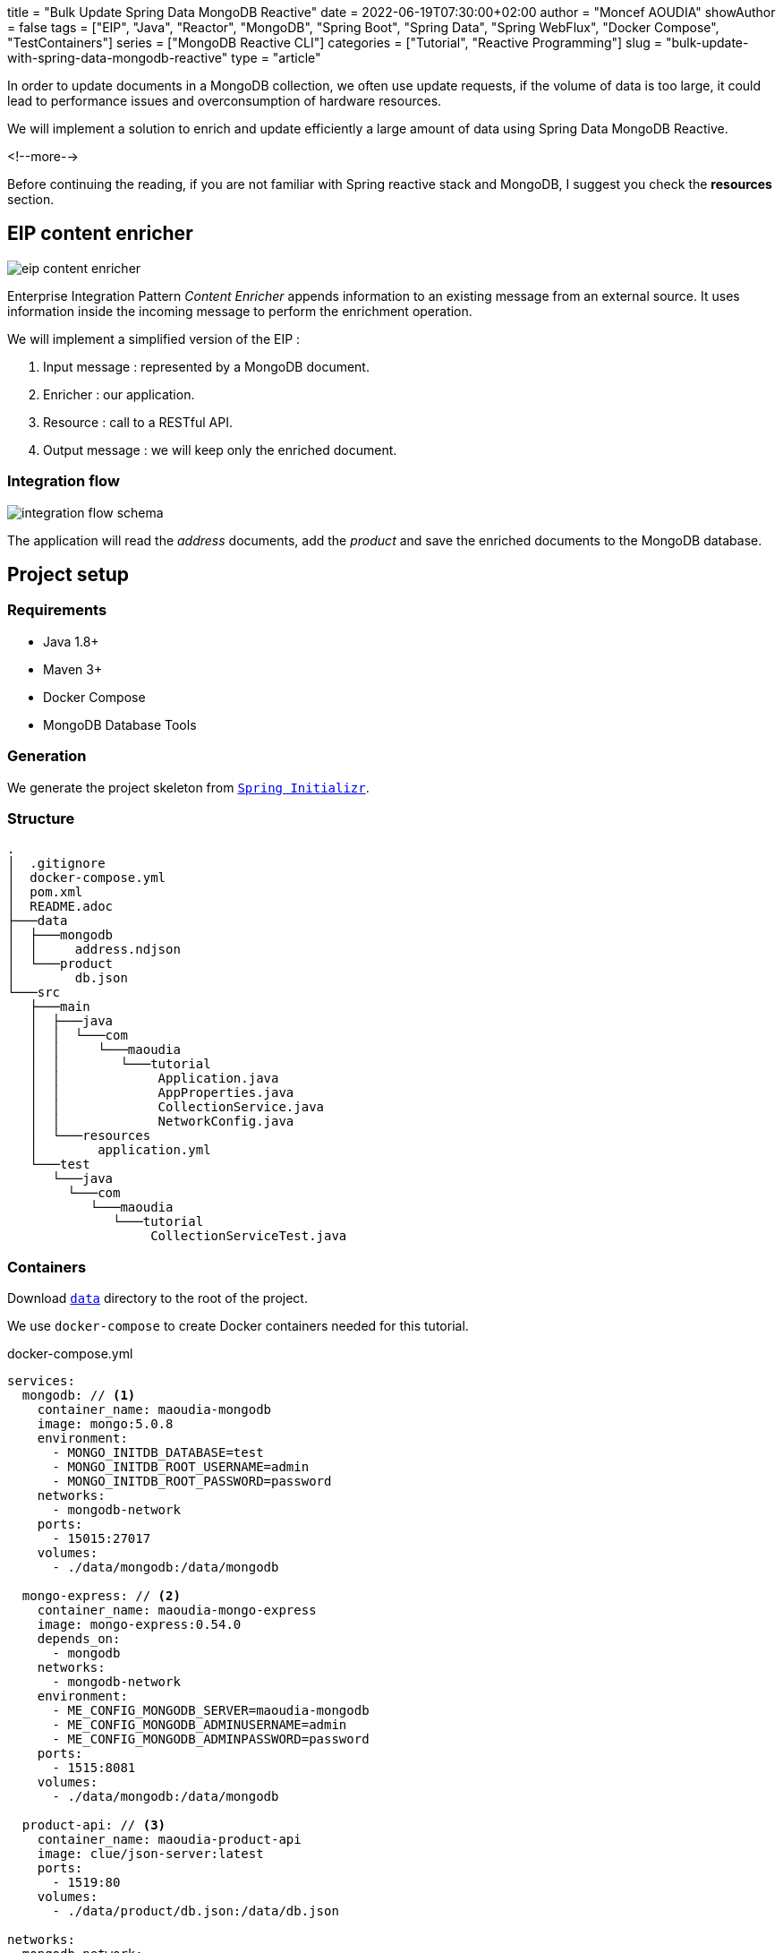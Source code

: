 +++
title = "Bulk Update Spring Data MongoDB Reactive"
date = 2022-06-19T07:30:00+02:00
author = "Moncef AOUDIA"
showAuthor = false
tags = ["EIP", "Java", "Reactor", "MongoDB", "Spring Boot", "Spring Data", "Spring WebFlux", "Docker Compose", "TestContainers"]
series = ["MongoDB Reactive CLI"]
categories = ["Tutorial", "Reactive Programming"]
slug = "bulk-update-with-spring-data-mongodb-reactive"
type = "article"
+++

:toc: macro
:toc-title: Table of contents
:toclevels: 4
:imagesdir: /images/blog/bulk-update-with-spring-data-mongodb-reactive
ifdef::env-github[]
:imagesdir: ../../static/images/bulk-update-with-spring-data-mongodb-reactive
endif::[]

In order to update documents in a MongoDB collection, we often use update requests, if the volume of data is too large,
it could lead to performance issues and overconsumption of hardware resources.

We will implement a solution to enrich and update efficiently a large amount of data
using Spring Data MongoDB Reactive.

<!--more-->

toc::[]

Before continuing the reading, if you are not familiar with Spring reactive stack and MongoDB,
I suggest you check the *resources* section.

== EIP content enricher

++++
<div class="imageblock">
   <div class="content schema">
      <img src="/images/blog/bulk-update-with-spring-data-mongodb-reactive/content-enricher.svg" alt="eip content enricher">
   </div>
</div>
++++

Enterprise Integration Pattern _Content Enricher_ appends information to an existing message from an external source.
It uses information inside the incoming message to perform the enrichment operation.

We will implement a simplified version of the EIP :

. Input message : represented by a MongoDB document.
. Enricher : our application.
. Resource : call to a RESTful API.
. Output message : we will keep only the enriched document.

=== Integration flow

++++
<div class="imageblock">
   <div class="content schema">
      <img src="/images/blog/bulk-update-with-spring-data-mongodb-reactive/integration-flow.svg" alt="integration flow schema">
   </div>
</div>
++++

The application will read the _address_ documents, add the _product_ and save the enriched documents to the MongoDB database.

== Project setup

=== Requirements

* Java 1.8+
* Maven 3+
* Docker Compose
* MongoDB Database Tools

=== Generation

We generate the project skeleton from https://start.spring.io/#!type=maven-project&language=java&platformVersion=2.7.0&packaging=jar&jvmVersion=1.8&groupId=com.maoudia&artifactId=bulk-update-with-spring-data-mongodb&name=Bulk%20Update%20with%20Spring%20Data%20MongoDB%20Reactive&description=Bulk%20Update%20with%20Spring%20data%20MongoDB%20reactive&packageName=com.maoudia.tutorial&dependencies=data-mongodb-reactive,webflux,testcontainers[`Spring Initializr`, window=\"_blank\"].

=== Structure

[source,shell,indent=0,linenums=true]
----
.
│  .gitignore
│  docker-compose.yml
│  pom.xml
│  README.adoc
├───data
│  ├───mongodb
│  │     address.ndjson
│  └───product
│        db.json
└───src
   ├───main
   │  ├───java
   │  │  └───com
   │  │     └───maoudia
   │  │        └───tutorial
   │  │             Application.java
   │  │             AppProperties.java
   │  │             CollectionService.java
   │  │             NetworkConfig.java
   │  └───resources
   │        application.yml
   └───test
      └───java
        └───com
           └───maoudia
              └───tutorial
                   CollectionServiceTest.java
----

=== Containers

Download https://github.com/aoudiamoncef/code.maoudia.com/tree/main/bulk-update-with-spring-data-mongodb-reactive/data[`data`] directory to the root of the project.

We use `docker-compose` to create Docker containers needed for this tutorial.

[source,yml,indent=0,linenums=true]
.docker-compose.yml
----
services:
  mongodb: // <1>
    container_name: maoudia-mongodb
    image: mongo:5.0.8
    environment:
      - MONGO_INITDB_DATABASE=test
      - MONGO_INITDB_ROOT_USERNAME=admin
      - MONGO_INITDB_ROOT_PASSWORD=password
    networks:
      - mongodb-network
    ports:
      - 15015:27017
    volumes:
      - ./data/mongodb:/data/mongodb

  mongo-express: // <2>
    container_name: maoudia-mongo-express
    image: mongo-express:0.54.0
    depends_on:
      - mongodb
    networks:
      - mongodb-network
    environment:
      - ME_CONFIG_MONGODB_SERVER=maoudia-mongodb
      - ME_CONFIG_MONGODB_ADMINUSERNAME=admin
      - ME_CONFIG_MONGODB_ADMINPASSWORD=password
    ports:
      - 1515:8081
    volumes:
      - ./data/mongodb:/data/mongodb

  product-api: // <3>
    container_name: maoudia-product-api
    image: clue/json-server:latest
    ports:
      - 1519:80
    volumes:
      - ./data/product/db.json:/data/db.json

networks:
  mongodb-network:
    driver: bridge
----

<1> MongoDB initialized with the `test` database.
<2> MongoExpress is a MongoDB administration interface.
<3> Product API which is configured from `db.json` file.


We start up the services :

[source,shell,indent=0,linenums=true]
----
docker-compose up -d
----

=== Data initialization

We use a JSON document from the French address database.

.Address
[source,json,indent=0,linenums=true]
----
{
  "id": "59350",
  "type": "municipality",
  "name": "Lille",
  "postcode": [
    "59000",
    "59800",
    "59260",
    "59777",
    "59160"
  ],
  "citycode": "59350",
  "x": 703219.96,
  "y": 7059335.72,
  "lon": 3.045433,
  "lat": 50.630992,
  "population": 234475,
  "city": "Lille",
  "context": "59, Nord, Hauts-de-France",
  "importance": 0.56333
}
----

Import address collection :

[source,shell,indent=0,linenums=true]
----
mongoimport --uri "mongodb://admin:password@localhost:15015" --authenticationDatabase=admin --db test --collection address ./data/mongodb/address.ndjson
----

Ou :

We use MongoExpress which is available at http://localhost:1515[`http://localhost:1515`].

Product represents a satellite internet offer.

.Product
[source,json,indent=0,linenums=true]
----
{
  "id": 1,
  "available": true,
  "company": "SPACEX",
  "provider": "STARLINK",
  "type": "SATELLITE"
}
----

Product API is available at http://localhost:1519[`http://localhost:1519`].

== Application

=== Configuration

We change file extension from `application.properties` to `application.yml`.

[source,yml,indent=0,linenums=true]
.application.yml
----
app:
  buffer-max-size: 500
  bulk-size: 100
  collection-name: address
  enriching-key: product
  enriching-uri: http://localhost:1519/products/1
spring:
  main:
    web-application-type: none
  data:
    mongodb:
      database: test
      uri: mongodb://admin:password@localhost:15015
---
spring.config.activate.on-profile: dev
logging:
  level:
    org.mongodb.driver: debug
---
spring.config.activate.on-profile: test
app:
  bulk-size: 2
----

We declare a class that will contain application configuration properties.

[source,java,indent=0,linenums=true]
.AppProperties.java
----
@ConfigurationProperties(prefix = "app")
public class AppProperties {
    private int bulkSize;
    private int bufferMaxSize;
    private String collectionName;
    private String enrichingKey;
    private String enrichingUri;
    // Getter and Setter are omitted
}
----

We create a `@Bean` of Spring non-blocking HTTP client.

[source,java,indent=0,linenums=true]
.NetworkConfig.java
----
@Configuration
public class NetworkConfig {

    @Bean
    public WebClient client() {
        return WebClient.create();
    }

}
----

=== Implementation

We create a `@Service` which will contain application business logic.

[source,java,indent=0,linenums=true]
.CollectionService.java
----
@Service
public class CollectionService {
    private final AppProperties properties;
    private final ReactiveMongoTemplate template;
    private final WebClient client;

    public CollectionService(AppProperties properties,
                             ReactiveMongoTemplate template,
                             WebClient client) {
        this.properties = properties;
        this.template = template;
        this.client = client;
    }

    public Flux<BulkWriteResult> enrichAll(String collectionName, String enrichingKey, String enrichingUri) {
            return template.findAll(Document.class, collectionName) // <1>
                    .onBackpressureBuffer(properties.getBufferMaxSize()) // <2>
                    .flatMap(document -> enrich(document,  enrichingKey, enrichingUri)) // <3>
                    .map(CollectionService::toReplaceOneModel) // <4>
                    .window(properties.getBulkSize()) // <5>
                    .flatMap(replaceOneModelFlux -> bulkWrite(replaceOneModelFlux, collectionName)); // <6>
    }
}
----

<1> Creates a stream of documents from the collection.
<2> Limits the maximum number of loaded documents in the _RAM_ in case of consumption process is slower than production.
If the maximum buffer size is exceeded, an `IllegalStateException` is thrown.
<3> Enriches document asynchronously with the external one.
<4> Creates a `ReplaceOneModel` from document.
<5> Groups documents into streams of fixed size. The last stream can be smaller.
<6> Calls bulk write function.

[NOTE]
====
Configuration property `app.bulk-size` can be adjusted according to the project needs and available hardware resources.
The larger the value of the mass size, the higher the memory consumption and the size of the queries.
====

We create document enrichment functions.

[source,java,indent=0,linenums=true]
.CollectionService.java
----
private Publisher<Document> enrich(Document document, String enrichingKey, String enrichingUri) { // <1>
    return getEnrichingDocument(enrichingUri)
            .map(enrichingDocument -> {
                document.put(enrichingKey, enrichingDocument);
                document.put("updatedAt", new Date());
                return document;
            });
}

private Mono<Document> getEnrichingDocument(String enrichingUri) { // <2>
    return client.get()
            .uri(URI.create(enrichingUri))
            .retrieve()
            .bodyToMono(Document.class);
}
----

<1> Adds the retrieved document from HTTP call to root of document to be enriched with the key passed in parameter.
<2> Retrieves a document from an URI.

[NOTE]
====
MongoDB converts and stores dates in UTC by default.
====


[source,java,indent=0,linenums=true]
.CollectionService.java
----
private static final ReplaceOptions REPLACE_OPTIONS = new ReplaceOptions(); // <1>
private static ReplaceOneModel<Document> toReplaceOneModel (Document document) {
    return new ReplaceOneModel<>(
            Filters.eq("_id", document.get("_id")), // <2>
            document, // <3>
            REPLACE_OPTIONS
    );
}
----

<1> Instantiates default replacement configuration.
<2> Filter that allows matching by document identifier.
<3> Content to be replaced, represents the complete enriched document.


[source,java,indent=0,linenums=true]
.CollectionService.java
----
private static final BulkWriteOptions BULK_WRITE_OPTIONS = new BulkWriteOptions().ordered(false); // <1>
private Flux<BulkWriteResult> bulkWrite(Flux<ReplaceOneModel<Document>> updateOneModelFlux, String collectionName) {
    return updateOneModelFlux.collectList() // <2>
            .flatMapMany(unused -> template.getCollection(collectionName) // <3>
                    .flatMapMany(collection -> collection.bulkWrite(updateOneModels, BULK_WRITE_OPTIONS))); // <4>
}
----

<1> Instantiates writing options with disabling operations order.
<2> Collects the stream into a list.
<3> Retrieves the collection passed as a parameter.
<4> Bulk writes documents into MongoDB collection.

[NOTE]
====
Transactions are supported on Replicaset since MongoDB 4.2.
If transactions are enabled, we can use `@Transactional` or `TransactionalOperator` to make a method transactional.
====

We implement the following interfaces:

* `CommandLineRunner` : runs enrichment command at application startup.
* `ExitCodeGenerator` : manages application system exit code.

[source,java,indent=0,linenums=true]
.Application.java
----
@SpringBootApplication(exclude = MongoReactiveRepositoriesAutoConfiguration.class) // <1>
@ConfigurationPropertiesScan("com.maoudia.tutorial") // <2>
public class Application implements CommandLineRunner, ExitCodeGenerator {
    private static final Logger LOGGER = LoggerFactory.getLogger(Application.class);
    private final AppProperties properties;
    private final CollectionService service;
    private int exitCode = 255;

    public static void main(String[] args) {
        System.exit(SpringApplication.exit(SpringApplication.run(Application.class, args)));
    }

    public Application(AppProperties properties, CollectionService service) {
        this.properties = properties;
        this.service = service;
    }

    @Override
    public void run(final String... args) {
        service.enrichAll(properties.getCollectionName(), properties.getEnrichingKey(), properties.getEnrichingUri())
                .doOnSubscribe(unused -> LOGGER.info("------------------< Staring Collection Enriching Command >-------------------")) // <3>
                .doOnNext(bulkWriteResult -> LOGGER.info("Bulk write result with {} modified document(s)", bulkWriteResult.getModifiedCount()))
                .doOnError(throwable -> {
                    exitCode = 1;
                    LOGGER.error("Collection enriching failed due to : {}", throwable.getMessage(), throwable);
                })
                .doOnComplete(() -> exitCode = 0)
                .doOnTerminate(() -> LOGGER.info("------------------< Collection Enriching Command Finished >------------------"))
                .blockLast(); // <4>
    }

    @Override
    public int getExitCode() {
        return exitCode;
    }

}
----

<1> Disables auto-configuration of repositories, as we use `MongoReactiveTemplate` only.
<2> Allows scanning and detecting beans that carry the `@ConfigProperties` annotation.
<3> Subscribing to stream triggers the processing.
<4> Without a web server, we must subscribe indefinitely to the `Publisher` in order to trigger.
and wait the end of execution.

=== Demo

We launch the application :

[source,shell,indent=0,linenums=true]
----
mvn spring-boot:run
----

Output :

[source,console,indent=0,linenums=true]
----
...
2022-06-10 00:36:45.152  INFO 7036 --- [           main] com.maoudia.tutorial.Application         : Started Application in 2.755 seconds (JVM running for 3.251)
2022-06-10 00:36:45.227  INFO 7036 --- [           main] com.maoudia.tutorial.Application         : ------------------< Staring Collection Enriching Command >-------------------
2022-06-10 00:36:45.297  INFO 7036 --- [           main] org.mongodb.driver.cluster               : No server chosen by com.mongodb.reactivestreams.client.internal.ClientSessionHelper$$Lambda$543/543409470@4647881c from cluster description ClusterDescription{type=UNKNOWN, connectionMode=SINGLE, serverDescriptions=[ServerDescription{address=localhost:15015, type=UNKNOWN, state=CONNECTING}]}. Waiting for 30000 ms before timing out
2022-06-10 00:36:46.527  INFO 7036 --- [localhost:15015] org.mongodb.driver.connection            : Opened connection [connectionId{localValue:1, serverValue:39}] to localhost:15015
2022-06-10 00:36:46.527  INFO 7036 --- [localhost:15015] org.mongodb.driver.connection            : Opened connection [connectionId{localValue:2, serverValue:40}] to localhost:15015
2022-06-10 00:36:46.527  INFO 7036 --- [localhost:15015] org.mongodb.driver.cluster               : Monitor thread successfully connected to server with description ServerDescription{address=localhost:15015, type=STANDALONE, state=CONNECTED, ok=true, minWireVersion=0, maxWireVersion=13, maxDocumentSize=16777216, logicalSessionTimeoutMinutes=30, roundTripTimeNanos=61576400}
2022-06-10 00:36:46.692  INFO 7036 --- [ntLoopGroup-2-3] org.mongodb.driver.connection            : Opened connection [connectionId{localValue:3, serverValue:41}] to localhost:15015
2022-06-10 00:36:48.355  INFO 7036 --- [ntLoopGroup-2-3] com.maoudia.tutorial.Application         : Bulk write result with 100 modified document(s)
2022-06-10 00:36:48.482  INFO 7036 --- [ntLoopGroup-2-4] org.mongodb.driver.connection            : Opened connection [connectionId{localValue:4, serverValue:42}] to localhost:15015
2022-06-10 00:36:48.562  INFO 7036 --- [ntLoopGroup-2-3] com.maoudia.tutorial.Application         : Bulk write result with 100 modified document(s)
2022-06-10 00:36:48.742  INFO 7036 --- [ntLoopGroup-2-3] com.maoudia.tutorial.Application         : Bulk write result with 100 modified document(s)
2022-06-10 00:36:48.982  INFO 7036 --- [ntLoopGroup-2-3] com.maoudia.tutorial.Application         : Bulk write result with 100 modified document(s)
2022-06-10 00:36:49.222  INFO 7036 --- [ntLoopGroup-2-3] com.maoudia.tutorial.Application         : Bulk write result with 100 modified document(s)
2022-06-10 00:36:49.488  INFO 7036 --- [ntLoopGroup-2-4] com.maoudia.tutorial.Application         : Bulk write result with 100 modified document(s)
2022-06-10 00:36:49.701  INFO 7036 --- [ntLoopGroup-2-3] com.maoudia.tutorial.Application         : Bulk write result with 100 modified document(s)
2022-06-10 00:36:49.852  INFO 7036 --- [ntLoopGroup-2-3] com.maoudia.tutorial.Application         : Bulk write result with 100 modified document(s)
2022-06-10 00:36:50.031  INFO 7036 --- [ntLoopGroup-2-3] com.maoudia.tutorial.Application         : Bulk write result with 100 modified document(s)
2022-06-10 00:36:50.105  INFO 7036 --- [ntLoopGroup-2-3] com.maoudia.tutorial.Application         : Bulk write result with 100 modified document(s)
2022-06-10 00:36:50.106  INFO 7036 --- [ntLoopGroup-2-3] com.maoudia.tutorial.Application         : ------------------< Collection Enriching Command Finished >------------------
[INFO] ------------------------------------------------------------------------
[INFO] BUILD SUCCESS
[INFO] ------------------------------------------------------------------------
[INFO] Total time:  17.315 s
[INFO] Finished at: 2022-06-10T00:36:54+02:00
[INFO] ------------------------------------------------------------------------

Process finished with exit code 0
----

=== VisuelVM report

*VisualVM* is a lightweight profiling tool. It is used to have an overview of the threads which are launched by the application.

++++
<div class="imageblock">
   <div class="content image-block">
      <img src="/images/blog/bulk-update-with-spring-data-mongodb-reactive/visual-vm-report.webp" alt="visuelvm report">
   </div>
</div>
++++

There are two groups of threads that execute operations in parallel, each group forms an _event loop_.

* MongoDB requests are executed by `nioEventLoopGroup`.
* HTTP requests are executed by `reactor-http-nio`.

== Integration tests

We use *JUnit 5* and the *Testcontainers MongoDB* module for the integration tests.
It allows to have a feedback close to the real behaviour of the application which  essentially do read/write operations.

To keep this tutorial short, we will only write one test.

[source,java,indent=0,linenums=true]
.CollectionServiceTest.java
----
@Profile("test")
@SpringBootTest
@Testcontainers // <1>
class CollectionServiceTest {

    @Container
    private static final MongoDBContainer mongoDBContainer = new MongoDBContainer("mongo:5.0.8") // <2>
            .withReuse(true);

    @DynamicPropertySource
    private static void setProperties(DynamicPropertyRegistry registry) {
        registry.add("spring.data.mongodb.uri", mongoDBContainer::getReplicaSetUrl); // <3>
    }

    @Autowired
    private AppProperties properties;
    @Autowired
    private CollectionService command;
    @Autowired
    private ReactiveMongoTemplate template;

    @Test
    void multipleBulkWriteResultsAreReturned() {
        Document givenDocument1 = new Document();
        givenDocument1.put("_id", "628ea3edb5110304e5e814f6");
        givenDocument1.put("type", "municipality");
        Document givenDocument2 = new Document();
        givenDocument2.put("_id", "628ea3edb5110304e5e814f7");
        givenDocument2.put("type", "street");
        Document givenDocument3 = new Document();
        givenDocument3.put("_id", "628ea3edb5110304e5e814f8");
        givenDocument3.put("type", "housenumber");

        template.insert(Arrays.asList(givenDocument1, givenDocument2, givenDocument3), properties.getCollectionName()).blockLast();

        BulkWriteResult expectedBulkWriteResult1 = BulkWriteResult.acknowledged(WriteRequest.Type.REPLACE, 2, 2, Collections.emptyList(),
                Collections.emptyList());
        BulkWriteResult expectedBulkWriteResult2 = BulkWriteResult.acknowledged(WriteRequest.Type.REPLACE, 1, 1, Collections.emptyList(),
                Collections.emptyList());

        command.enrichAll( properties.getCollectionName(), properties.getEnrichingKey() , properties.getEnrichingUri())
                .as(StepVerifier::create) // <4>
                .expectNext(expectedBulkWriteResult1)
                .expectNext(expectedBulkWriteResult2)
                .verifyComplete();
    }
}
----

<1> Adds TestContainers Junit 5 extension.
<2> Starts a MongoDB container.
<3> Sets up application with container's URI.
<4> Uses `StepVerifier` from *Reactor Test* to assert output stream.

We launch the integration tests :

[source,shell,indent=0,linenums=true]
----
mvn test -Dspring.profiles.active=test
----

Test results :

[source,console,indent=0,linenums=true]
----
...
[INFO] Tests run: 1, Failures: 0, Errors: 0, Skipped: 0, Time elapsed: 20.563 s - in com.maoudia.tutorial.CollectionServiceTest
[INFO]
[INFO] Results:
[INFO]
[INFO] Tests run: 1, Failures: 0, Errors: 0, Skipped: 0
[INFO]
[INFO] ------------------------------------------------------------------------
[INFO] BUILD SUCCESS
[INFO] ------------------------------------------------------------------------
[INFO] Total time:  32.100 s
[INFO] Finished at: 2022-06-10T01:02:17+02:00
[INFO] ------------------------------------------------------------------------
----

== Conclusion

In this tutorial, we managed to implement a complete solution to enrich and update efficiently a MongoDB collection.
Moreover, we have seen how to write integration tests with JUnit 5 and Testcontainers.

The complete source code is available on https://github.com/aoudiamoncef/code.maoudia.com/tree/main/bulk-update-with-spring-data-mongodb-reactive[Github].

In the next chapter of *MongoDB Reactive CLI* serie, we will add new features and use https://picocli.info/[Picocli] to facilitate interactions
with the application.



== Resources

* https://www.enterpriseintegrationpatterns.com/DataEnricher.html[EIP Data enricher]
* https://www.mongodb.com/try/download/database-tools[MongoDB Database Tools]
* https://adresse.data.gouv.fr/data/ban/adresses/latest/addok/[French Adresses Data]
* https://mongodb.github.io/mongo-java-driver/4.6/driver-reactive/tutorials/bulk-writes/[MongoDB Java Driver Bulk operations]
* https://projectreactor.io/docs/core/release/reference/[Reactor 3 Reference Guide]
* https://docs.spring.io/spring-data/mongodb/docs/current/reference/html/[Spring Data MongoDB Reference]
* https://docs.spring.io/spring-framework/docs/current/reference/html/web-reactive.html[Web on Reactive Stack]
* https://visualvm.github.io/[VisualVM]
* https://www.testcontainers.org/modules/databases/mongodb/[Testcontainers MongoDB]
